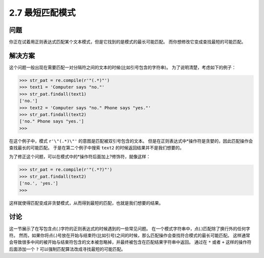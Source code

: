 ========================
2.7 最短匹配模式
========================

----------
问题
----------
你正在试着用正则表达式匹配某个文本模式，但是它找到的是模式的最长可能匹配。
而你想修改它变成查找最短的可能匹配。

----------
解决方案
----------
这个问题一般出现在需要匹配一对分隔符之间的文本的时候(比如引号包含的字符串)。
为了说明清楚，考虑如下的例子：

.. code-block:: python

    >>> str_pat = re.compile(r'"(.*)"')
    >>> text1 = 'Computer says "no."'
    >>> str_pat.findall(text1)
    ['no.']
    >>> text2 = 'Computer says "no." Phone says "yes."'
    >>> str_pat.findall(text2)
    ['no." Phone says "yes.']
    >>>

在这个例子中，模式 ``r'\"(.*)\"'`` 的意图是匹配被双引号包含的文本。
但是在正则表达式中*操作符是贪婪的，因此匹配操作会查找最长的可能匹配。
于是在第二个例子中搜索 ``text2`` 的时候返回结果并不是我们想要的。

为了修正这个问题，可以在模式中的*操作符后面加上?修饰符，就像这样：

.. code-block:: python

    >>> str_pat = re.compile(r'"(.*?)"')
    >>> str_pat.findall(text2)
    ['no.', 'yes.']
    >>>

这样就使得匹配变成非贪婪模式，从而得到最短的匹配，也就是我们想要的结果。

----------
讨论
----------
这一节展示了在写包含点(.)字符的正则表达式的时候遇到的一些常见问题。
在一个模式字符串中，点(.)匹配除了换行外的任何字符。
然而，如果你将点(.)号放在开始与结束符(比如引号)之间的时候，那么匹配操作会查找符合模式的最长可能匹配。
这样通常会导致很多中间的被开始与结束符包含的文本被忽略掉，并最终被包含在匹配结果字符串中返回。
通过在 ``*`` 或者 ``+`` 这样的操作符后面添加一个 ``?`` 可以强制匹配算法改成寻找最短的可能匹配。


